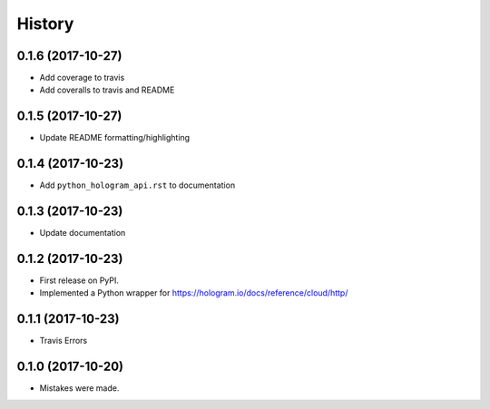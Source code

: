 =======
History
=======

0.1.6 (2017-10-27)
------------------

* Add coverage to travis
* Add coveralls to travis and README

0.1.5 (2017-10-27)
------------------

* Update README formatting/highlighting

0.1.4 (2017-10-23)
------------------

* Add ``python_hologram_api.rst`` to documentation

0.1.3 (2017-10-23)
------------------

* Update documentation

0.1.2 (2017-10-23)
------------------

* First release on PyPI.
* Implemented a Python wrapper for https://hologram.io/docs/reference/cloud/http/

0.1.1 (2017-10-23)
------------------

* Travis Errors

0.1.0 (2017-10-20)
------------------

* Mistakes were made.
